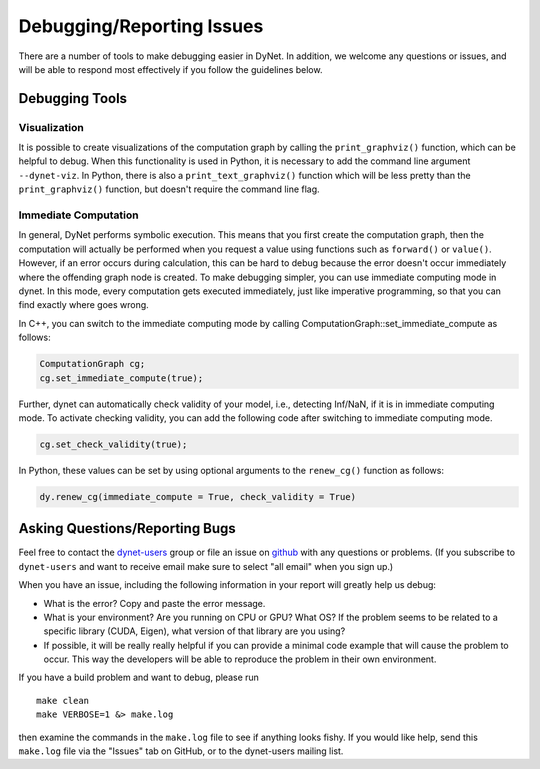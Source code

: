 .. _debugging:

Debugging/Reporting Issues
==========================

There are a number of tools to make debugging easier in DyNet.
In addition, we welcome any questions or issues, and will be able to respond most effectively if you follow the guidelines below.

Debugging Tools
---------------

Visualization
~~~~~~~~~~~~~

It is possible to create visualizations of the computation graph by calling the ``print_graphviz()`` function, which can be helpful to debug. When this functionality is used in Python, it is necessary to add the command line argument ``--dynet-viz``. In Python, there is also a ``print_text_graphviz()`` function which  will be less pretty than the ``print_graphviz()`` function, but doesn't require the command line flag.

Immediate Computation
~~~~~~~~~~~~~~~~~~~~~

In general, DyNet performs symbolic execution. This means that you first create the computation graph, then the computation will actually be performed when you request a value using functions such as ``forward()`` or ``value()``. However, if an error occurs during calculation, this can be hard to debug because the error doesn't occur immediately where the offending graph node is created. To make debugging simpler, you can use immediate computing mode in dynet. In this mode, every computation gets executed immediately, just like imperative programming, so that you can find exactly where goes wrong. 

In C++, you can switch to the immediate computing mode by calling ComputationGraph::set_immediate_compute as follows:

.. code:: cpp

    ComputationGraph cg;
    cg.set_immediate_compute(true);

Further, dynet can automatically check validity of your model, i.e., detecting Inf/NaN, if it is in immediate computing mode. To activate checking validity, you can add the following code after switching to immediate computing mode.

.. code:: cpp

    cg.set_check_validity(true);

In Python, these values can be set by using optional arguments to the ``renew_cg()`` function as follows:

.. code:: python

    dy.renew_cg(immediate_compute = True, check_validity = True)


.. _debugging-asking:

Asking Questions/Reporting Bugs
-------------------------------

Feel free to contact the `dynet-users <https://groups.google.com/forum/#!forum/dynet-users>`_ group or file an issue on `github <https://github.com/clab/dynet>`_ with any questions or problems. 
(If you subscribe to ``dynet-users`` and want to receive email make sure to select "all email" when you sign up.)

When you have an issue, including the following information in your report will greatly help us debug:

* What is the error? Copy and paste the error message.
* What is your environment? Are you running on CPU or GPU? What OS? If the problem seems to be related to a specific library (CUDA, Eigen), what version of that library are you using?
* If possible, it will be really really helpful if you can provide a minimal code example that will cause the problem to occur. This way the developers will be able to reproduce the problem in their own environment.

If you have a build problem and want to debug, please run

::

    make clean
    make VERBOSE=1 &> make.log

then examine the commands in the ``make.log`` file to see if anything
looks fishy. If you would like help, send this ``make.log`` file via the
"Issues" tab on GitHub, or to the dynet-users mailing list.

